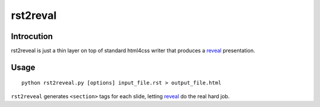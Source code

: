 =========
rst2reval
=========

Introcution
===========

rst2reveal is just a thin layer on top of standard html4css writer
that produces a reveal_ presentation.


.. _reveal: http://lab.hakim.se/reveal-js/


Usage
=====

::

   python rst2reveal.py [options] input_file.rst > output_file.html


``rst2reveal`` generates ``<section>`` tags for each slide, letting
reveal_ do the real hard job.


